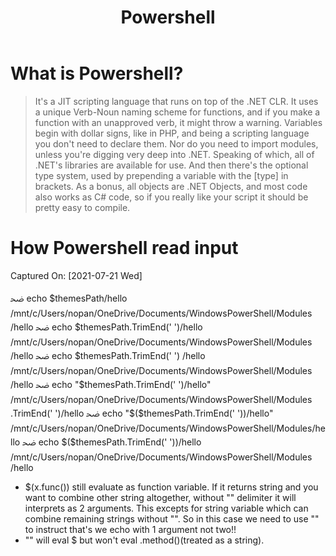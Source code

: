 :PROPERTIES:
:ID:       5a79d2fc-d003-460b-9a2c-83ecec922318
:END:
#+title: Powershell
* What is Powershell?
#+source: [2022-10-16 Sun], https://www.youtube.com/watch?v=INUHCQST7CU
#+begin_quote
It's a JIT scripting language that runs on top of the .NET CLR. It uses a unique
Verb-Noun naming scheme for functions, and if you make a function with an
unapproved verb, it might throw a warning. Variables begin with dollar signs,
like in PHP, and being a scripting language you don't need to declare them. Nor
do you need to import modules, unless you're digging very deep into .NET.
Speaking of which, all of .NET's libraries are available for use. And then
there's the optional type system, used by prepending a variable with the [type]
in brackets. As a bonus, all objects are .NET Objects, and most code also works
as C# code, so if you really like your script it should be pretty easy to
compile.
#+end_quote

* How Powershell read input
Captured On: [2021-07-21 Wed]

#+begin_example sh
ﲵ  echo $themesPath/hello
/mnt/c/Users/nopan/OneDrive/Documents/WindowsPowerShell/Modules /hello
ﲵ  echo $themesPath.TrimEnd(' ')/hello
/mnt/c/Users/nopan/OneDrive/Documents/WindowsPowerShell/Modules
/hello
ﲵ  echo $themesPath.TrimEnd(' ') /hello
/mnt/c/Users/nopan/OneDrive/Documents/WindowsPowerShell/Modules
/hello
ﲵ  echo "$themesPath.TrimEnd(' ')/hello"
/mnt/c/Users/nopan/OneDrive/Documents/WindowsPowerShell/Modules .TrimEnd(' ')/hello
ﲵ  echo "$($themesPath.TrimEnd(' '))/hello"
/mnt/c/Users/nopan/OneDrive/Documents/WindowsPowerShell/Modules/hello
ﲵ  echo $($themesPath.TrimEnd(' '))/hello
/mnt/c/Users/nopan/OneDrive/Documents/WindowsPowerShell/Modules
/hello
#+end_example

- $(x.func()) still evaluate as function variable. If it returns string and you want to combine other string altogether, without "" delimiter it will interprets as 2 arguments. This excepts for string variable which can combine remaining strings without "". So in this case we need to use "" to instruct that's we echo with 1 argument not two!!
- "" will eval $ but won't eval .method()(treated as a string).
